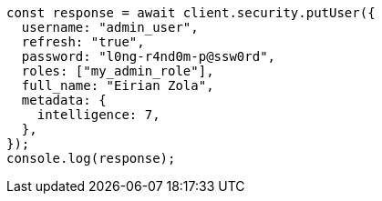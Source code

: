 // This file is autogenerated, DO NOT EDIT
// Use `node scripts/generate-docs-examples.js` to generate the docs examples

[source, js]
----
const response = await client.security.putUser({
  username: "admin_user",
  refresh: "true",
  password: "l0ng-r4nd0m-p@ssw0rd",
  roles: ["my_admin_role"],
  full_name: "Eirian Zola",
  metadata: {
    intelligence: 7,
  },
});
console.log(response);
----
